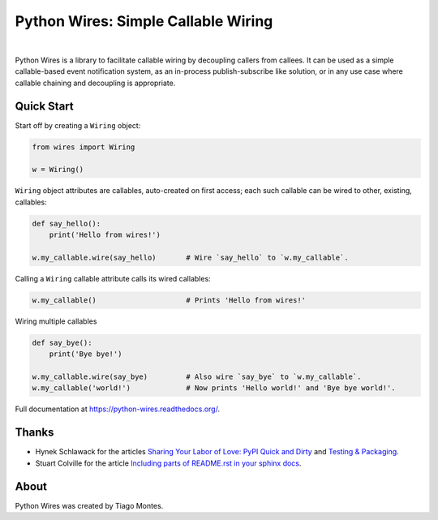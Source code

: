 Python Wires: Simple Callable Wiring
====================================

.. image:: http://img.shields.io/pypi/v/wires.svg
   :target: https://pypi.python.org/pypi/wires
   :alt: PyPI

.. image:: https://img.shields.io/travis/tmontes/python-wires.svg
   :target: https://travis-ci.org/tmontes/python-wires
   :alt: CI Status

.. image:: https://codecov.io/github/tmontes/python-wires/branch/master/graph/badge.svg
   :target: https://codecov.io/github/tmontes/python-wires
   :alt: Test Coverage

.. image:: https://readthedocs.org/projects/python-wires/badge/?version=latest
   :target: https://python-wires.readthedocs.io/
   :alt: Documentation


|


Python Wires is a library to facilitate callable wiring by decoupling callers from callees. It can be used as a simple callable-based event notification system, as an in-process publish-subscribe like solution, or in any use case where callable chaining and decoupling is appropriate.

Quick Start
-----------

Start off by creating a ``Wiring`` object:

.. code-block:: python

    from wires import Wiring

    w = Wiring()

``Wiring`` object attributes are callables, auto-created on first access; each such callable can be wired to other, existing, callables:


.. code-block:: python

    def say_hello():
        print('Hello from wires!')

    w.my_callable.wire(say_hello)       # Wire `say_hello` to `w.my_callable`.


Calling a ``Wiring`` callable attribute calls its wired callables:

.. code-block:: python

    w.my_callable()                     # Prints 'Hello from wires!'


Wiring multiple callables 

.. code-block:: python

    def say_bye():
        print('Bye bye!')

    w.my_callable.wire(say_bye)         # Also wire `say_bye` to `w.my_callable`.
    w.my_callable('world!')             # Now prints 'Hello world!' and 'Bye bye world!'.



.. marker-end-welcome-dont-remove


Full documentation at https://python-wires.readthedocs.org/.




Thanks
------

.. marker-start-thanks-dont-remove

- Hynek Schlawack for the articles `Sharing Your Labor of Love: PyPI Quick and Dirty <https://hynek.me/articles/sharing-your-labor-of-love-pypi-quick-and-dirty/>`_ and `Testing & Packaging <https://hynek.me/articles/testing-packaging/>`_.

- Stuart Colville for the article `Including parts of README.rst in your sphinx docs <https://muffinresearch.co.uk/selectively-including-parts-readme-rst-in-your-docs/>`_.

.. marker-end-thanks-dont-remove



About
-----

.. marker-start-about-dont-remove

Python Wires was created by Tiago Montes.

.. marker-end-about-dont-remove

